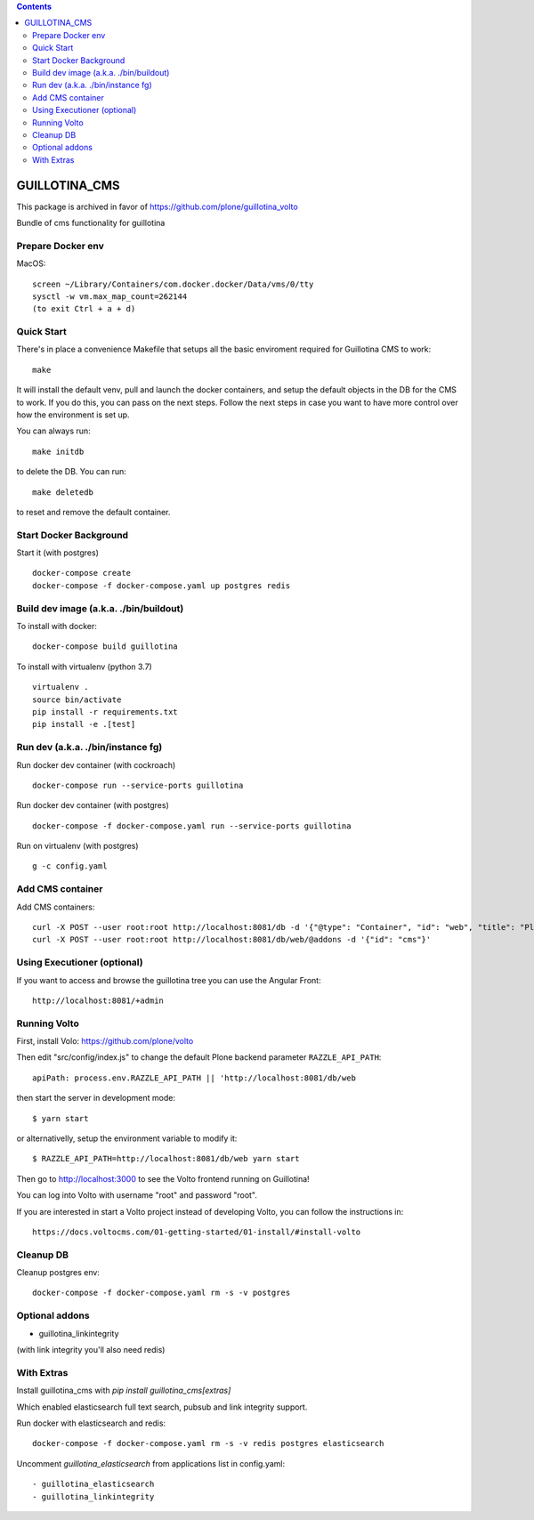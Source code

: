 .. contents::

GUILLOTINA_CMS
==============

This package is archived in favor of https://github.com/plone/guillotina_volto

Bundle of cms functionality for guillotina


Prepare Docker env
------------------

MacOS::

    screen ~/Library/Containers/com.docker.docker/Data/vms/0/tty
    sysctl -w vm.max_map_count=262144
    (to exit Ctrl + a + d)

Quick Start
-----------

There's in place a convenience Makefile that setups all the basic enviroment
required for Guillotina CMS to work::

    make

It will install the default venv, pull and launch the docker containers,
and setup the default objects in the DB for the CMS to work. If you do this,
you can pass on the next steps. Follow the next steps in case you want to have
more control over how the environment is set up.

You can always run::

    make initdb

to delete the DB. You can run::

    make deletedb

to reset and remove the default container.

Start Docker Background
-----------------------

Start it (with postgres) ::

    docker-compose create
    docker-compose -f docker-compose.yaml up postgres redis

Build dev image (a.k.a. ./bin/buildout)
---------------------------------------

To install with docker::

    docker-compose build guillotina

To install with virtualenv (python 3.7) ::

    virtualenv .
    source bin/activate
    pip install -r requirements.txt
    pip install -e .[test]


Run dev (a.k.a. ./bin/instance fg)
----------------------------------

Run docker dev container (with cockroach) ::

    docker-compose run --service-ports guillotina

Run docker dev container (with postgres) ::

    docker-compose -f docker-compose.yaml run --service-ports guillotina

Run on virtualenv (with postgres) ::

    g -c config.yaml


Add CMS container
-----------------

Add CMS containers::

    curl -X POST --user root:root http://localhost:8081/db -d '{"@type": "Container", "id": "web", "title": "Plone Site"}'
    curl -X POST --user root:root http://localhost:8081/db/web/@addons -d '{"id": "cms"}'


Using Executioner (optional)
----------------------------

If you want to access and browse the guillotina tree you can use the Angular Front::

    http://localhost:8081/+admin


Running Volto
-------------------

First, install Volo: https://github.com/plone/volto

Then edit "src/config/index.js" to change the default Plone backend parameter
``RAZZLE_API_PATH``::

    apiPath: process.env.RAZZLE_API_PATH || 'http://localhost:8081/db/web

then start the server in development mode::

    $ yarn start

or alternativelly, setup the environment variable to modify it::

    $ RAZZLE_API_PATH=http://localhost:8081/db/web yarn start

Then go to http://localhost:3000 to see the Volto frontend running on Guillotina!

You can log into Volto with username "root" and password "root".

If you are interested in start a Volto project instead of developing Volto, you
can follow the instructions in::

    https://docs.voltocms.com/01-getting-started/01-install/#install-volto

Cleanup DB
----------

Cleanup postgres env::

    docker-compose -f docker-compose.yaml rm -s -v postgres

Optional addons
---------------

- guillotina_linkintegrity

(with link integrity you'll also need redis)

With Extras
-----------

Install guillotina_cms with `pip install guillotina_cms[extras]`

Which enabled elasticsearch full text search, pubsub and link integrity support.


Run docker with elasticsearch and redis::

    docker-compose -f docker-compose.yaml rm -s -v redis postgres elasticsearch


Uncomment `guillotina_elasticsearch` from applications list in config.yaml::

    - guillotina_elasticsearch
    - guillotina_linkintegrity

